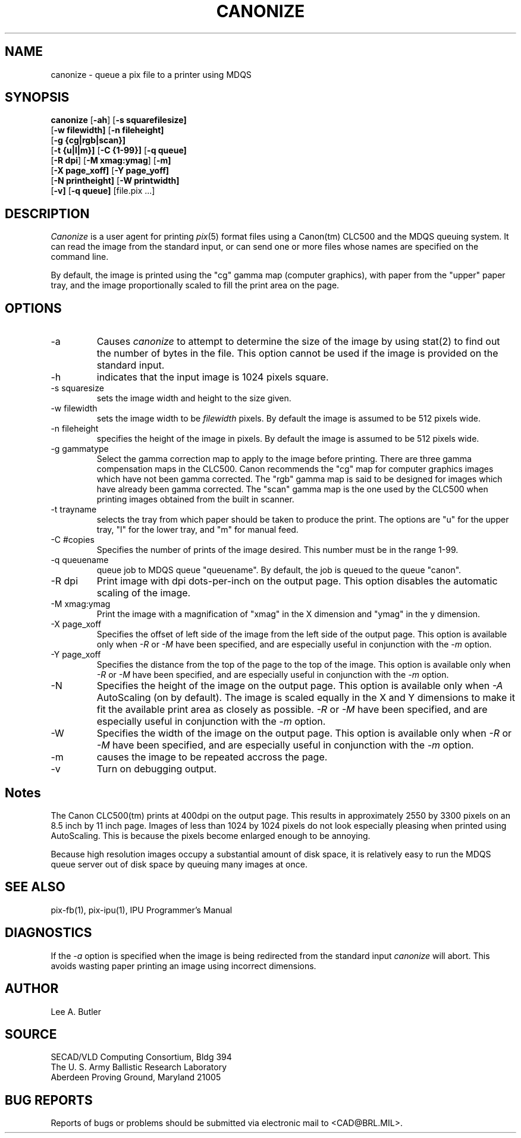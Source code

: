 .TH CANONIZE 1 BRLCAD
.SH NAME
canonize \- queue a pix file to a printer using MDQS

.SH SYNOPSIS
.B canonize
.RB [ \-ah ]
.RB [ \-s\ squarefilesize]
.br
.RB [ \-w\ filewidth]
.RB [ \-n\ fileheight]
.br
.br
.RB [ \-g\ {cg|rgb|scan}]
.br
.RB [ \-t\ {u|l|m}]
.RB [ \-C\ {1-99}]
.RB [ \-q\ queue]
.br
.RB [ \-R\ dpi ]
.RB [ \-M\ xmag:ymag ]
.RB [ \-m]
.br
.RB [ \-X\ page_xoff]
.RB [ \-Y\ page_yoff]
.br
.RB [ \-N\ printheight]
.RB [ \-W\ printwidth]
.br
.RB [ \-v]
.RB [ \-q\ queue]
[file.pix ...]
.SH DESCRIPTION
.I Canonize
is a user agent for printing 
.IR pix (5)
format files using a Canon(tm) CLC500 and the MDQS queuing system.
It can read the image from the standard input, or can send one or
more files whose names are specified on the command line.

By default, the image is printed using the "cg" gamma map (computer graphics),
with paper from the "upper" paper tray, and the image proportionally
scaled to fill the print area on the page.

.SH OPTIONS
.TP
\-a
Causes 
.IR canonize
to attempt to determine the size of the image by using stat(2) to
find out the number of bytes in the file.  This option cannot be
used if the image is provided on the standard input.
.TP
\-h
indicates that the input image is 1024 pixels square.
.TP
\-s squaresize
sets the image width and height to the size given.
.TP
\-w filewidth
sets the image width to be 
.IR filewidth
pixels.  By default the image is assumed to be 512 pixels wide.
.TP
\-n fileheight
specifies the height of the image in pixels.
By default the image is assumed to be 512 pixels wide.
.TP
\-g gammatype
Select the gamma correction map to apply to the image before printing.
There are three gamma compensation maps in the CLC500.  Canon
recommends the "cg" map for computer graphics images which have not
been gamma corrected.  The "rgb" gamma map is said to be designed
for images which have already been gamma corrected.  The "scan"
gamma map is the one used by the CLC500 when printing images
obtained from the built in scanner.
.TP
\-t trayname
selects the tray from which paper should be taken to
produce the print.  The options are "u" for the upper tray, "l" for
the lower tray, and "m" for manual feed.
.TP
\-C #copies
Specifies the number of prints of the image desired.
This number must be in the range 1-99.
.TP
\-q queuename
queue job to MDQS queue "queuename".  By default, the job is
queued to the queue "canon".
.TP
\-R dpi
Print image with dpi dots-per-inch on the output page.  This option disables
the automatic scaling of the image.
.TP
\-M xmag:ymag
Print the image with a magnification of "xmag" in the
X dimension and "ymag" in the y dimension.
.TP
\-X page_xoff
Specifies the offset of left side of the image from the left side of the
output page.
This option is available only when 
.IR \-R
or 
.IR \-M
have been specified, and are especially useful in conjunction with the
.IR \-m
option.
.TP
\-Y page_xoff
Specifies the distance from the top of the page to the top of the image.
This option is available only when 
.IR \-R
or 
.IR \-M
have been specified, and are especially useful in conjunction with the
.IR \-m
option.
.TP
\-N
Specifies the height of the image on the output page.
This option is available only when 
.IR \-A
AutoScaling (on by default).
The image is scaled equally in the X and Y dimensions to make it fit the
available print area as closely as possible.
.IR \-R
or 
.IR \-M
have been specified, and are especially useful in conjunction with the
.IR \-m
option.
.TP
\-W
Specifies the width of the image on the output page.
This option is available only when 
.IR \-R
or 
.IR \-M
have been specified, and are especially useful in conjunction with the
.IR \-m
option.
.TP
\-m
causes the image to be repeated accross the page.
.TP
\-v
Turn on debugging output.
.SH Notes
The Canon CLC500(tm) prints at 400dpi on the output page.  This results
in approximately 2550 by 3300 pixels on an 8.5 inch by 11 inch page. Images of
less than 1024 by 1024 pixels do not look especially pleasing when printed
using AutoScaling.  This is because the pixels become enlarged enough to be
annoying.

Because high resolution images occupy a substantial amount of disk space, it
is relatively easy to run the MDQS queue server out of disk space by queuing
many images at once.

.SH "SEE ALSO"
pix-fb(1), pix-ipu(1), IPU Programmer's Manual
.SH DIAGNOSTICS
If the
.IR -a
option is specified when the image is being redirected from the standard input
.IR canonize
will abort.
This avoids wasting paper printing an image using incorrect dimensions.
.SH AUTHOR
Lee A. Butler
.SH SOURCE
SECAD/VLD Computing Consortium, Bldg 394
.br
The U. S. Army Ballistic Research Laboratory
.br
Aberdeen Proving Ground, Maryland  21005
.SH "BUG REPORTS"
Reports of bugs or problems should be submitted via electronic
mail to <CAD@BRL.MIL>.
